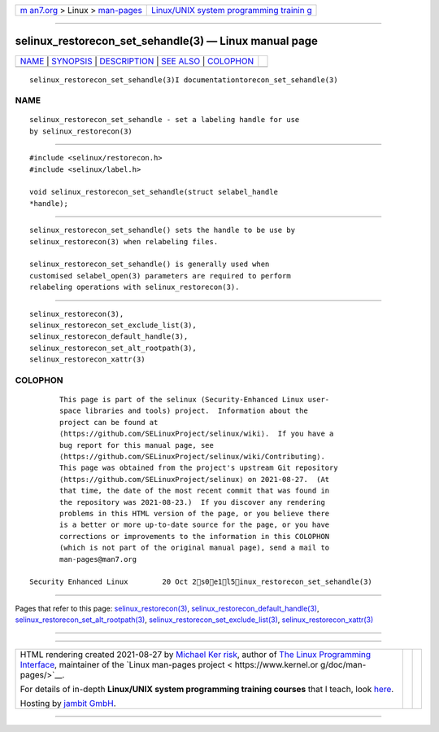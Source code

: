.. container:: page-top

.. container:: nav-bar

   +----------------------------------+----------------------------------+
   | `m                               | `Linux/UNIX system programming   |
   | an7.org <../../../index.html>`__ | trainin                          |
   | > Linux >                        | g <http://man7.org/training/>`__ |
   | `man-pages <../index.html>`__    |                                  |
   +----------------------------------+----------------------------------+

--------------

selinux_restorecon_set_sehandle(3) — Linux manual page
======================================================

+-----------------------------------+-----------------------------------+
| `NAME <#NAME>`__ \|               |                                   |
| `SYNOPSIS <#SYNOPSIS>`__ \|       |                                   |
| `DESCRIPTION <#DESCRIPTION>`__ \| |                                   |
| `SEE ALSO <#SEE_ALSO>`__ \|       |                                   |
| `COLOPHON <#COLOPHON>`__          |                                   |
+-----------------------------------+-----------------------------------+
| .. container:: man-search-box     |                                   |
+-----------------------------------+-----------------------------------+

::

   selinux_restorecon_set_sehandle(3)I documentationtorecon_set_sehandle(3)

NAME
-------------------------------------------------

::

          selinux_restorecon_set_sehandle - set a labeling handle for use
          by selinux_restorecon(3)


---------------------------------------------------------

::

          #include <selinux/restorecon.h>
          #include <selinux/label.h>

          void selinux_restorecon_set_sehandle(struct selabel_handle
          *handle);


---------------------------------------------------------------

::

          selinux_restorecon_set_sehandle() sets the handle to be use by
          selinux_restorecon(3) when relabeling files.

          selinux_restorecon_set_sehandle() is generally used when
          customised selabel_open(3) parameters are required to perform
          relabeling operations with selinux_restorecon(3).


---------------------------------------------------------

::

          selinux_restorecon(3),
          selinux_restorecon_set_exclude_list(3),
          selinux_restorecon_default_handle(3),
          selinux_restorecon_set_alt_rootpath(3),
          selinux_restorecon_xattr(3)

COLOPHON
---------------------------------------------------------

::

          This page is part of the selinux (Security-Enhanced Linux user-
          space libraries and tools) project.  Information about the
          project can be found at 
          ⟨https://github.com/SELinuxProject/selinux/wiki⟩.  If you have a
          bug report for this manual page, see
          ⟨https://github.com/SELinuxProject/selinux/wiki/Contributing⟩.
          This page was obtained from the project's upstream Git repository
          ⟨https://github.com/SELinuxProject/selinux⟩ on 2021-08-27.  (At
          that time, the date of the most recent commit that was found in
          the repository was 2021-08-23.)  If you discover any rendering
          problems in this HTML version of the page, or you believe there
          is a better or more up-to-date source for the page, or you have
          corrections or improvements to the information in this COLOPHON
          (which is not part of the original manual page), send a mail to
          man-pages@man7.org

   Security Enhanced Linux        20 Oct 2s0e1l5inux_restorecon_set_sehandle(3)

--------------

Pages that refer to this page:
`selinux_restorecon(3) <../man3/selinux_restorecon.3.html>`__, 
`selinux_restorecon_default_handle(3) <../man3/selinux_restorecon_default_handle.3.html>`__, 
`selinux_restorecon_set_alt_rootpath(3) <../man3/selinux_restorecon_set_alt_rootpath.3.html>`__, 
`selinux_restorecon_set_exclude_list(3) <../man3/selinux_restorecon_set_exclude_list.3.html>`__, 
`selinux_restorecon_xattr(3) <../man3/selinux_restorecon_xattr.3.html>`__

--------------

--------------

.. container:: footer

   +-----------------------+-----------------------+-----------------------+
   | HTML rendering        |                       | |Cover of TLPI|       |
   | created 2021-08-27 by |                       |                       |
   | `Michael              |                       |                       |
   | Ker                   |                       |                       |
   | risk <https://man7.or |                       |                       |
   | g/mtk/index.html>`__, |                       |                       |
   | author of `The Linux  |                       |                       |
   | Programming           |                       |                       |
   | Interface <https:     |                       |                       |
   | //man7.org/tlpi/>`__, |                       |                       |
   | maintainer of the     |                       |                       |
   | `Linux man-pages      |                       |                       |
   | project <             |                       |                       |
   | https://www.kernel.or |                       |                       |
   | g/doc/man-pages/>`__. |                       |                       |
   |                       |                       |                       |
   | For details of        |                       |                       |
   | in-depth **Linux/UNIX |                       |                       |
   | system programming    |                       |                       |
   | training courses**    |                       |                       |
   | that I teach, look    |                       |                       |
   | `here <https://ma     |                       |                       |
   | n7.org/training/>`__. |                       |                       |
   |                       |                       |                       |
   | Hosting by `jambit    |                       |                       |
   | GmbH                  |                       |                       |
   | <https://www.jambit.c |                       |                       |
   | om/index_en.html>`__. |                       |                       |
   +-----------------------+-----------------------+-----------------------+

--------------

.. container:: statcounter

   |Web Analytics Made Easy - StatCounter|

.. |Cover of TLPI| image:: https://man7.org/tlpi/cover/TLPI-front-cover-vsmall.png
   :target: https://man7.org/tlpi/
.. |Web Analytics Made Easy - StatCounter| image:: https://c.statcounter.com/7422636/0/9b6714ff/1/
   :class: statcounter
   :target: https://statcounter.com/
